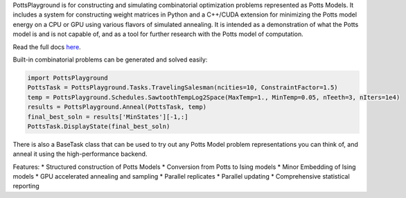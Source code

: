 PottsPlayground is for constructing and simulating combinatorial optimization problems represented as Potts Models.  It includes a system for constructing weight matrices in Python and a C++/CUDA extension for minimizing the Potts model energy on a CPU or GPU using various flavors of simulated annealing. It is intended as a demonstration of what the Potts model is and is not capable of, and as a tool for further research with the Potts model of computation.

Read the full docs `here <https://williamow.github.io/PottsPlayground/index.html>`_.

Built-in combinatorial problems can be generated and solved easily:

.. code-block:: python

	import PottsPlayground
	PottsTask = PottsPlayground.Tasks.TravelingSalesman(ncities=10, ConstraintFactor=1.5)
	temp = PottsPlayground.Schedules.SawtoothTempLog2Space(MaxTemp=1., MinTemp=0.05, nTeeth=3, nIters=1e4)
	results = PottsPlayground.Anneal(PottsTask, temp)
	final_best_soln = results['MinStates'][-1,:]
	PottsTask.DisplayState(final_best_soln)

There is also a BaseTask class that can be used to try out any Potts Model problem representations you can think of, and anneal it using the high-performance backend.

Features:
* Structured construction of Potts Models
* Conversion from Potts to Ising models
* Minor Embedding of Ising models
* GPU accelerated annealing and sampling
* Parallel replicates
* Parallel updating
* Comprehensive statistical reporting
